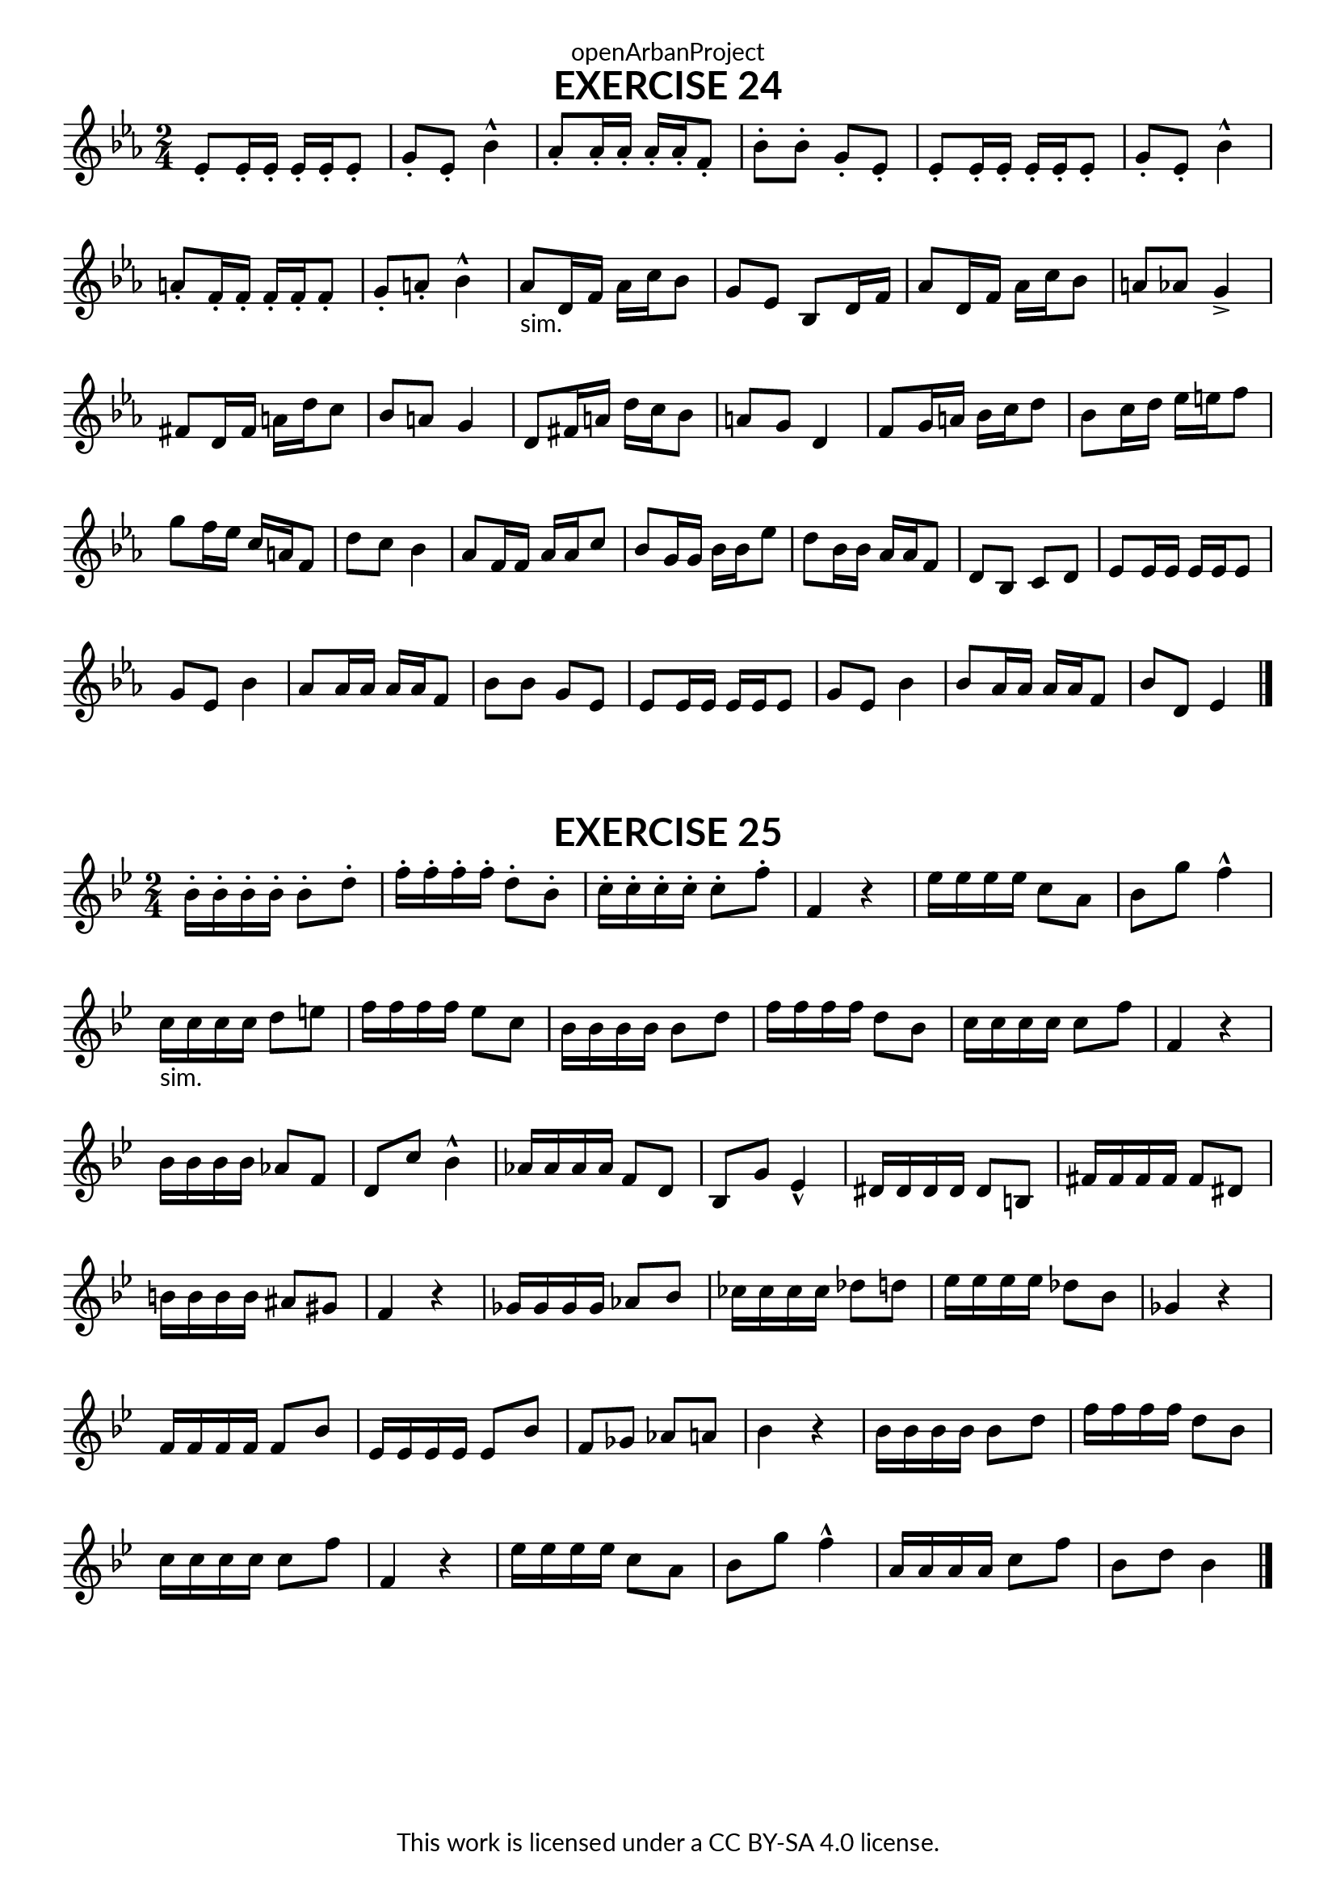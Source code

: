 \version "2.20.0"
\language "english"

\book {
  \paper {
    indent = 0\mm
    scoreTitleMarkup = \markup {
      \fill-line {
        \null
        \fontsize #4 \bold \fromproperty #'header:piece
        \fromproperty #'header:composer
      }
    }
    fonts = #
  (make-pango-font-tree
   "Lato"
   "Lato"
   "Liberation Mono"
   (/ (* staff-height pt) 2.5))
  }
  \header { tagline = ##f 
            copyright = "This work is licensed under a CC BY-SA 4.0 license."
            dedication = "openArbanProject"
  }
   
  \score {
    \header {
      piece = "EXERCISE 24"
    }
    \layout { \context { \Score \remove "Bar_number_engraver" }}
    \relative c'
    {
      \numericTimeSignature \time 2/4
      \key ef \major
      ef8-. ef16-. ef-. ef-. ef-. ef8-. g-. ef-. bf'4-^ 
      af8-. af16-. af-. af-. af-. f8-. bf-. bf-. g-. ef-.
      ef8-. ef16-. ef-. ef-. ef-. ef8-. g-. ef-. bf'4-^ 
      a8-. f16-. f-. f-. f-. f8-. g-. a-. bf4-^
      af8-"sim." d,16 f af c bf8 g ef bf d16 f af8 d,16 f af c bf8 a af g4->
      fs8 d16 fs a d c8 bf a g4 d8 fs16 a d c bf8 a g d4
      f8 g16 a bf c d8 bf c16 d ef e f8 g f16 ef c a f8 d' c bf4
      af8 f16 f af af c8 bf g16 g bf bf ef8 d bf16 bf af af f8 d bf c d
      ef8 ef16 ef ef ef ef8 g ef bf'4 af8 af16 af af af f8 bf bf g ef
      ef8 ef16 ef ef ef ef8 g ef bf'4 bf8 af16 af af af f8 bf d, ef4
      \bar "|."
    }
  }
  
  \score {
    \header {
      piece = "EXERCISE 25"
    }
    \layout { \context { \Score \remove "Bar_number_engraver" }}
    \relative c'
    {
      \numericTimeSignature \time 2/4
      \key bf \major
      bf'16-. bf-. bf-. bf-. bf8-. d-. f16-. f-. f-. f-. d8-. bf-. 
      c16-. c-. c-. c-. c8-. f-. f,4 r
      ef'16 ef ef ef c8 a bf g' f4-^ c16-"sim." c c c d8 e f16 f f f ef8 c
      bf16 bf bf bf bf8 d f16 f f f d8 bf c16 c c c c8 f f,4 r
      bf16 bf bf bf af8 f d c' bf4-^ af16 af af af f8 d bf g' ef4-^
      ds16 ds ds ds ds8 b fs'16 fs fs fs fs8 ds b'16 b b b as8 gs f4 r
      gf16 gf gf gf af8 bf cf16 cf cf cf df8 d ef16 ef ef ef df8 bf gf4 r
      f16 f f f f8 bf ef,16 ef ef ef ef8 bf' f gf af a bf4 r
      bf16 bf bf bf bf8 d f16 f f f d8 bf c16 c c c c8 f f,4 r
      ef'16 ef ef ef c8 a bf g' f4-^ a,16 a a a c8 f bf, d bf4 \bar "|."
    }
  }

}
